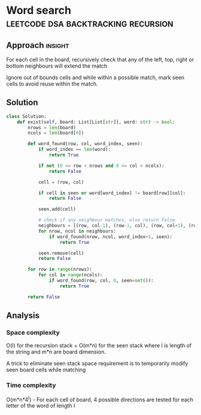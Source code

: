* Word search                                           :leetcode:dsa:backtracking:recursion:

:PROPERTIES:
:Title: Word Search
:Link: https://leetcode.com/problems/word-search/
:END:

** Approach                                                         :insight:

For each cell in the board, recursively check that any of the left,
top, right or bottom neighbours will extend the match

Ignore out of bounds cells and while within a possible match, mark
seen cells to avoid reuse within the match.

** Solution

#+begin_src python
class Solution:
    def exist(self, board: List[List[str]], word: str) -> bool:
        nrows = len(board)
        ncols = len(board[0])

        def word_found(row, col, word_index, seen):
            if word_index == len(word):
                return True

            if not (0 <= row < nrows and 0 <= col < ncols):
                return False

            cell = (row, col)

            if cell in seen or word[word_index] != board[row][col]:
                return False

            seen.add(cell)

            # check if any neighbour matches, else return False
            neighbours = [(row, col-1), (row-1, col), (row, col+1), (row+1, col)]
            for nrow, ncol in neighbours:
                if word_found(nrow, ncol, word_index+1, seen):
                    return True

            seen.remove(cell)
            return False

        for row in range(nrows):
            for col in range(ncols):
                if word_found(row, col, 0, seen=set()):
                    return True

        return False
#+end_src

** Analysis

*** Space complexity
O(l) for the recursion stack + O(m*n) for the seen stack where l is
length of the string and m*n are board dimension.

A trick to eliminate seen stack space requirement is to temporarily
modify seen board cells while matching

*** Time complexity

O(m*n*4^l) - For each cell of board, 4 possible directions are tested
for each letter of the word of length l

